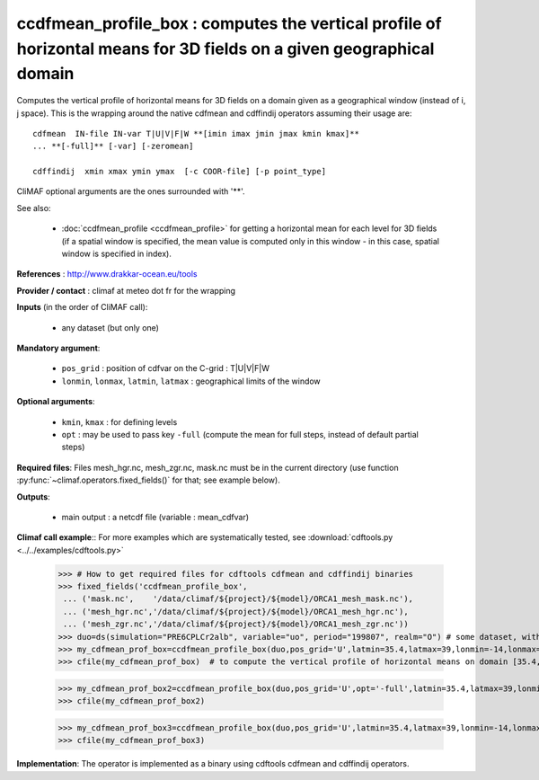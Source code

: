 ccdfmean_profile_box : computes the vertical profile of horizontal means for 3D fields on a given geographical domain
-----------------------------------------------------------------------------------------------------------------------

Computes the vertical profile of horizontal means for 3D fields on a
domain given as a geographical window (instead of i, j space). This is
the wrapping around the native cdfmean and cdffindij operators
assuming their usage are::   

 cdfmean  IN-file IN-var T|U|V|F|W **[imin imax jmin jmax kmin kmax]** 
 ... **[-full]** [-var] [-zeromean]

 cdffindij  xmin xmax ymin ymax  [-c COOR-file] [-p point_type]

CliMAF optional arguments are the ones surrounded with '**'.

See also:

 - :doc:`ccdfmean_profile <ccdfmean_profile>` for getting a horizontal
   mean for each level for 3D fields (if a spatial window is
   specified, the mean value is computed only in this window - in this
   case, spatial window is specified in index). 

**References** : http://www.drakkar-ocean.eu/tools

**Provider / contact** : climaf at meteo dot fr for the wrapping

**Inputs** (in the order of CliMAF call):

  - any dataset (but only one)

**Mandatory argument**: 

  - ``pos_grid`` : position of cdfvar on the C-grid : T|U|V|F|W
  
  - ``lonmin``, ``lonmax``, ``latmin``, ``latmax`` : geographical
    limits of the window 

**Optional arguments**:

  - ``kmin``, ``kmax`` : for defining levels

  - ``opt`` : may be used to pass key ``-full`` (compute the mean for
    full steps, instead of default partial steps)

**Required files**: Files mesh_hgr.nc, mesh_zgr.nc, mask.nc must be in
the current directory (use function
:py:func:`~climaf.operators.fixed_fields()` for that; see example
below). 

**Outputs**:

  - main output : a netcdf file (variable : mean_cdfvar)

**Climaf call example**:: For more examples which are systematically
tested, see :download:`cdftools.py <../../examples/cdftools.py>`  

  >>> # How to get required files for cdftools cdfmean and cdffindij binaries
  >>> fixed_fields('ccdfmean_profile_box',
   ... ('mask.nc',    '/data/climaf/${project}/${model}/ORCA1_mesh_mask.nc'),
   ... ('mesh_hgr.nc','/data/climaf/${project}/${model}/ORCA1_mesh_hgr.nc'),
   ... ('mesh_zgr.nc','/data/climaf/${project}/${model}/ORCA1_mesh_zgr.nc'))
  >>> duo=ds(simulation="PRE6CPLCr2alb", variable="uo", period="199807", realm="O") # some dataset, with whatever variable 
  >>> my_cdfmean_prof_box=ccdfmean_profile_box(duo,pos_grid='U',latmin=35.4,latmax=39,lonmin=-14,lonmax=-10)
  >>> cfile(my_cdfmean_prof_box)  # to compute the vertical profile of horizontal means on domain [35.4,39,-14,-10] and get a filename with the result 

  >>> my_cdfmean_prof_box2=ccdfmean_profile_box(duo,pos_grid='U',opt='-full',latmin=35.4,latmax=39,lonmin=-14,lonmax=-10)
  >>> cfile(my_cdfmean_prof_box2)

  >>> my_cdfmean_prof_box3=ccdfmean_profile_box(duo,pos_grid='U',latmin=35.4,latmax=39,lonmin=-14,lonmax=-10,kmin=1,kmax=2)
  >>> cfile(my_cdfmean_prof_box3)

**Implementation**: The operator is implemented as a binary using
cdftools cdfmean and cdffindij operators. 
